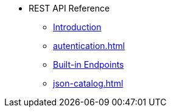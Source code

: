* REST API Reference
** xref:intro.adoc[Introduction]
** xref:autentication.adoc[]
** xref:built-in-endpoints.adoc[Built-in Endpoints] 
** xref:json-catalog.adoc[]